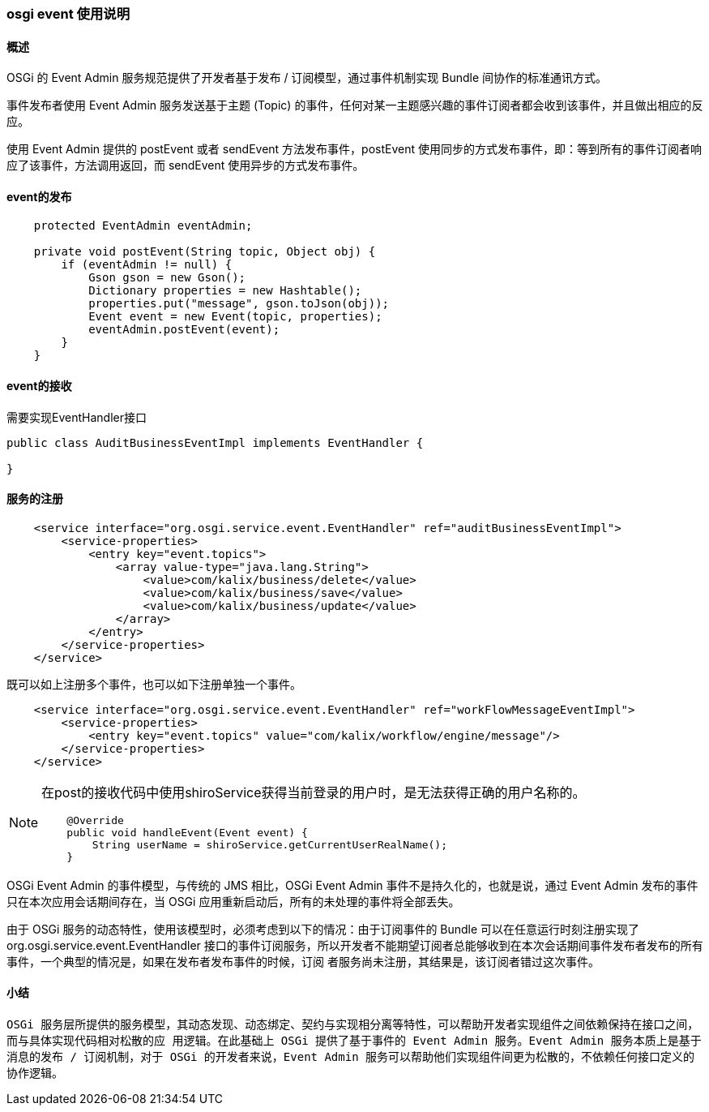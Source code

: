 === osgi event 使用说明

==== 概述

OSGi 的 Event Admin 服务规范提供了开发者基于发布 / 订阅模型，通过事件机制实现 Bundle 间协作的标准通讯方式。

事件发布者使用 Event Admin 服务发送基于主题 (Topic) 的事件，任何对某一主题感兴趣的事件订阅者都会收到该事件，并且做出相应的反应。

使用 Event Admin 提供的 postEvent 或者 sendEvent 方法发布事件，postEvent 使用同步的方式发布事件，即：等到所有的事件订阅者响应了该事件，方法调用返回，而 sendEvent 使用异步的方式发布事件。

==== event的发布

----
    protected EventAdmin eventAdmin;

    private void postEvent(String topic, Object obj) {
        if (eventAdmin != null) {
            Gson gson = new Gson();
            Dictionary properties = new Hashtable();
            properties.put("message", gson.toJson(obj));
            Event event = new Event(topic, properties);
            eventAdmin.postEvent(event);
        }
    }
----

==== event的接收

需要实现EventHandler接口

----
public class AuditBusinessEventImpl implements EventHandler {

}
----

==== 服务的注册

----
    <service interface="org.osgi.service.event.EventHandler" ref="auditBusinessEventImpl">
        <service-properties>
            <entry key="event.topics">
                <array value-type="java.lang.String">
                    <value>com/kalix/business/delete</value>
                    <value>com/kalix/business/save</value>
                    <value>com/kalix/business/update</value>
                </array>
            </entry>
        </service-properties>
    </service>
----

既可以如上注册多个事件，也可以如下注册单独一个事件。

----
    <service interface="org.osgi.service.event.EventHandler" ref="workFlowMessageEventImpl">
        <service-properties>
            <entry key="event.topics" value="com/kalix/workflow/engine/message"/>
        </service-properties>
    </service>
----

[NOTE]
====
在post的接收代码中使用shiroService获得当前登录的用户时，是无法获得正确的用户名称的。
----
    @Override
    public void handleEvent(Event event) {
        String userName = shiroService.getCurrentUserRealName();
    }
----
====

OSGi Event Admin 的事件模型，与传统的 JMS 相比，OSGi Event Admin 事件不是持久化的，也就是说，通过 Event Admin 发布的事件只在本次应用会话期间存在，当 OSGi 应用重新启动后，所有的未处理的事件将全部丢失。

由于 OSGi 服务的动态特性，使用该模型时，必须考虑到以下的情况：由于订阅事件的 Bundle 可以在任意运行时刻注册实现了 org.osgi.service.event.EventHandler 接口的事件订阅服务，所以开发者不能期望订阅者总能够收到在本次会话期间事件发布者发布的所有事件，一个典型的情况是，如果在发布者发布事件的时候，订阅 者服务尚未注册，其结果是，该订阅者错过这次事件。

==== 小结
`OSGi 服务层所提供的服务模型，其动态发现、动态绑定、契约与实现相分离等特性，可以帮助开发者实现组件之间依赖保持在接口之间，而与具体实现代码相对松散的应 用逻辑。在此基础上 OSGi 提供了基于事件的 Event Admin 服务。Event Admin 服务本质上是基于消息的发布 / 订阅机制，对于 OSGi 的开发者来说，Event Admin 服务可以帮助他们实现组件间更为松散的，不依赖任何接口定义的协作逻辑。`